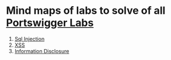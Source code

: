 * Mind maps of labs to solve of all [[https://portswigger.net/web-security/all-labs][Portswigger Labs]]

1. [[./sql-injection][Sql Injection]]
2. [[./xss][XSS]]
3. [[./information-disclosure][Information Disclosure]]
